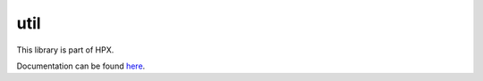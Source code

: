 ..
   Copyright (c) 2019 The STE||AR-Group

   Distributed under the Boost Software License, Version 1.0. (See accompanying
   file LICENSE_1_0.txt or copy at http://www.boost.org/LICENSE_1_0.txt)

====
util
====

This library is part of HPX.

Documentation can be found `here
<https://stellar-group.github.io/hpx/docs/sphinx/latest/html/libs/util/docs/index.html>`__.
